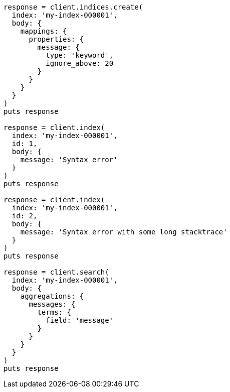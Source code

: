 [source, ruby]
----
response = client.indices.create(
  index: 'my-index-000001',
  body: {
    mappings: {
      properties: {
        message: {
          type: 'keyword',
          ignore_above: 20
        }
      }
    }
  }
)
puts response

response = client.index(
  index: 'my-index-000001',
  id: 1,
  body: {
    message: 'Syntax error'
  }
)
puts response

response = client.index(
  index: 'my-index-000001',
  id: 2,
  body: {
    message: 'Syntax error with some long stacktrace'
  }
)
puts response

response = client.search(
  index: 'my-index-000001',
  body: {
    aggregations: {
      messages: {
        terms: {
          field: 'message'
        }
      }
    }
  }
)
puts response
----
